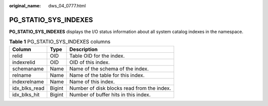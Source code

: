 :original_name: dws_04_0777.html

.. _dws_04_0777:

PG_STATIO_SYS_INDEXES
=====================

**PG_STATIO_SYS_INDEXES** displays the I/O status information about all system catalog indexes in the namespace.

.. table:: **Table 1** PG_STATIO_SYS_INDEXES columns

   ============= ====== ==========================================
   Column        Type   Description
   ============= ====== ==========================================
   relid         OID    Table OID for the index.
   indexrelid    OID    OID of this index.
   schemaname    Name   Name of the schema of the index.
   relname       Name   Name of the table for this index.
   indexrelname  Name   Name of this index.
   idx_blks_read Bigint Number of disk blocks read from the index.
   idx_blks_hit  Bigint Number of buffer hits in this index.
   ============= ====== ==========================================
